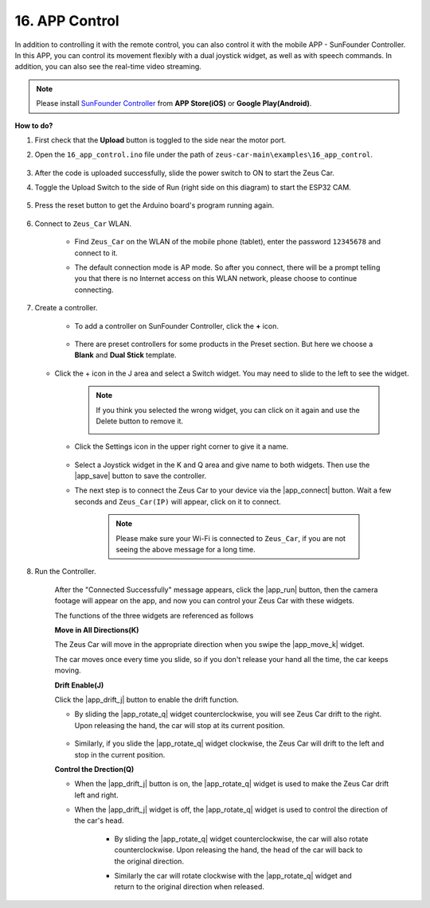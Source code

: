.. _ar_app_control:

16. APP Control
=====================


In addition to controlling it with the remote control, you can also control it with the mobile APP - SunFounder Controller. In this APP, you can control its movement flexibly with a dual joystick widget, as well as with speech commands. In addition, you can also see the real-time video streaming.

.. note::
    Please install `SunFounder Controller <https://docs.sunfounder.com/projects/sf-controller/en/latest/>`_ from **APP Store(iOS)** or **Google Play(Android)**.


**How to do?**

#. First check that the **Upload** button is toggled to the side near the motor port.

#. Open the ``16_app_control.ino`` file under the path of ``zeus-car-main\examples\16_app_control``.

    .. raw:: html

        <iframe src=https://create.arduino.cc/editor/sunfounder01/5d65d2b4-5ed7-4d21-ba3b-02529ee8dd6c/preview?embed style="height:510px;width:100%;margin:10px 0" frameborder=0></iframe>

#. After the code is uploaded successfully, slide the power switch to ON to start the Zeus Car.

#. Toggle the Upload Switch to the side of Run (right side on this diagram) to start the ESP32 CAM. 

    .. image:: img/zeus_run.jpg

#. Press the reset button to get the Arduino board's program running again.

    .. image:: img/zeus_reset_button.jpg

#. Connect to ``Zeus_Car`` WLAN.

    * Find ``Zeus_Car`` on the WLAN of the mobile phone (tablet), enter the password ``12345678`` and connect to it.

    .. image:: img/app_wlan.png

    * The default connection mode is AP mode. So after you connect, there will be a prompt telling you that there is no Internet access on this WLAN network, please choose to continue connecting.

    .. image:: img/app_no_internet.png

#. Create a controller.

    * To add a controller on SunFounder Controller, click the **+** icon.

        .. image:: img/app1.png

    * There are preset controllers for some products in the Preset section. But here we choose a **Blank** and **Dual Stick** template.

        .. image:: img/app_blank.PNG

   * Click the + icon in the J area and select a Switch widget. You may need to slide to the left to see the widget.

        .. image:: img/app_switch_wid.png

        .. note::
            If you think you selected the wrong widget, you can click on it again and use the Delete button to remove it.

            .. image:: img/app_delete.png

    * Click the Settings icon in the upper right corner to give it a name.

        .. image:: img/app_name_dirft.png

    * Select a Joystick widget in the K and Q area and give name to both widgets. Then use the |app_save| button to save the controller.

    .. image:: img/app_joystick_wid.png

    * The next step is to connect the Zeus Car to your device via the |app_connect| button. Wait a few seconds and ``Zeus_Car(IP)`` will appear, click on it to connect.

        .. image:: img/app_connect.png

        .. note::
            Please make sure your Wi-Fi is connected to ``Zeus_Car``, if you are not seeing the above message for a long time.


#. Run the Controller.

    After the "Connected Successfully" message appears, click the |app_run| button, then the camera footage will appear on the app, and now you can control your Zeus Car with these widgets.

    The functions of the three widgets are referenced as follows


    **Move in All Directions(K)**

    The Zeus Car will move in the appropriate direction when you swipe the |app_move_k| widget.

    .. image:: img/joystick_move.png
        :align: center

    The car moves once every time you slide, so if you don't release your hand all the time, the car keeps moving.

    .. image:: img/zeus_move.jpg


    **Drift Enable(J)**

    Click the |app_drift_j| button to enable the drift function.

    * By sliding the |app_rotate_q| widget counterclockwise, you will see Zeus Car drift to the right. Upon releasing the hand, the car will stop at its current position.

        .. image:: img/zeus_drift_left.jpg
            :width: 600
            :align: center

    * Similarly, if you slide the |app_rotate_q| widget clockwise, the Zeus Car will drift to the left and stop in the current position.

    .. image:: img/zeus_drift_right.jpg
        :width: 600
        :align: center


    **Control the Drection(Q)**

    * When the |app_drift_j| button is on, the |app_rotate_q| widget is used to make the Zeus Car drift left and right.

    * When the |app_drift_j| widget is off, the |app_rotate_q| widget is used to control the direction of the car's head.

        * By sliding the |app_rotate_q| widget counterclockwise, the car will also rotate counterclockwise. Upon releasing the hand, the head of the car will back to the original direction.

        .. image:: img/zeus_turn_left.jpg
            :width: 600
            :align: center

        * Similarly the car will rotate clockwise with the |app_rotate_q| widget and return to the original direction when released.

        .. image:: img/zeus_turn_right.jpg
            :width: 600
            :align: center

